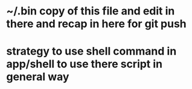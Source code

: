 
* ~/.bin copy of this file and edit in there and recap in here for git push

* strategy to use shell command in app/shell to use there script in general way

